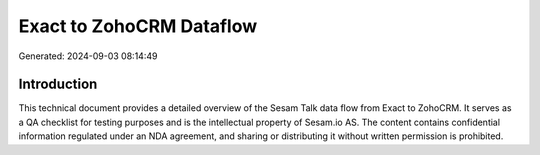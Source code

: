 =========================
Exact to ZohoCRM Dataflow
=========================

Generated: 2024-09-03 08:14:49

Introduction
------------

This technical document provides a detailed overview of the Sesam Talk data flow from Exact to ZohoCRM. It serves as a QA checklist for testing purposes and is the intellectual property of Sesam.io AS. The content contains confidential information regulated under an NDA agreement, and sharing or distributing it without written permission is prohibited.

